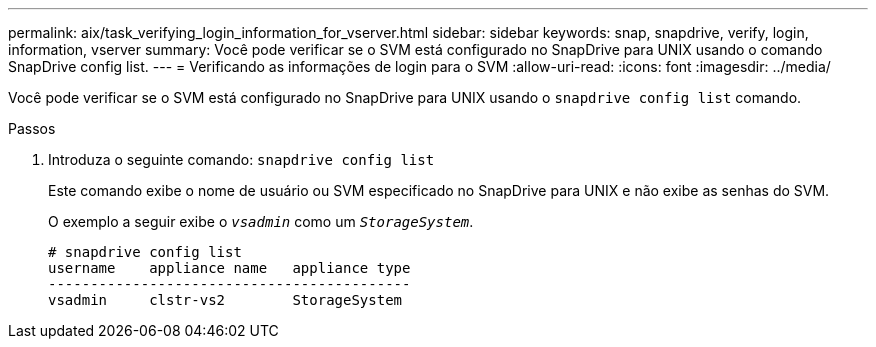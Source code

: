 ---
permalink: aix/task_verifying_login_information_for_vserver.html 
sidebar: sidebar 
keywords: snap, snapdrive, verify, login, information, vserver 
summary: Você pode verificar se o SVM está configurado no SnapDrive para UNIX usando o comando SnapDrive config list. 
---
= Verificando as informações de login para o SVM
:allow-uri-read: 
:icons: font
:imagesdir: ../media/


[role="lead"]
Você pode verificar se o SVM está configurado no SnapDrive para UNIX usando o `snapdrive config list` comando.

.Passos
. Introduza o seguinte comando: `snapdrive config list`
+
Este comando exibe o nome de usuário ou SVM especificado no SnapDrive para UNIX e não exibe as senhas do SVM.

+
O exemplo a seguir exibe o `_vsadmin_` como um `_StorageSystem_`.

+
[listing]
----
# snapdrive config list
username    appliance name   appliance type
-------------------------------------------
vsadmin     clstr-vs2        StorageSystem
----

